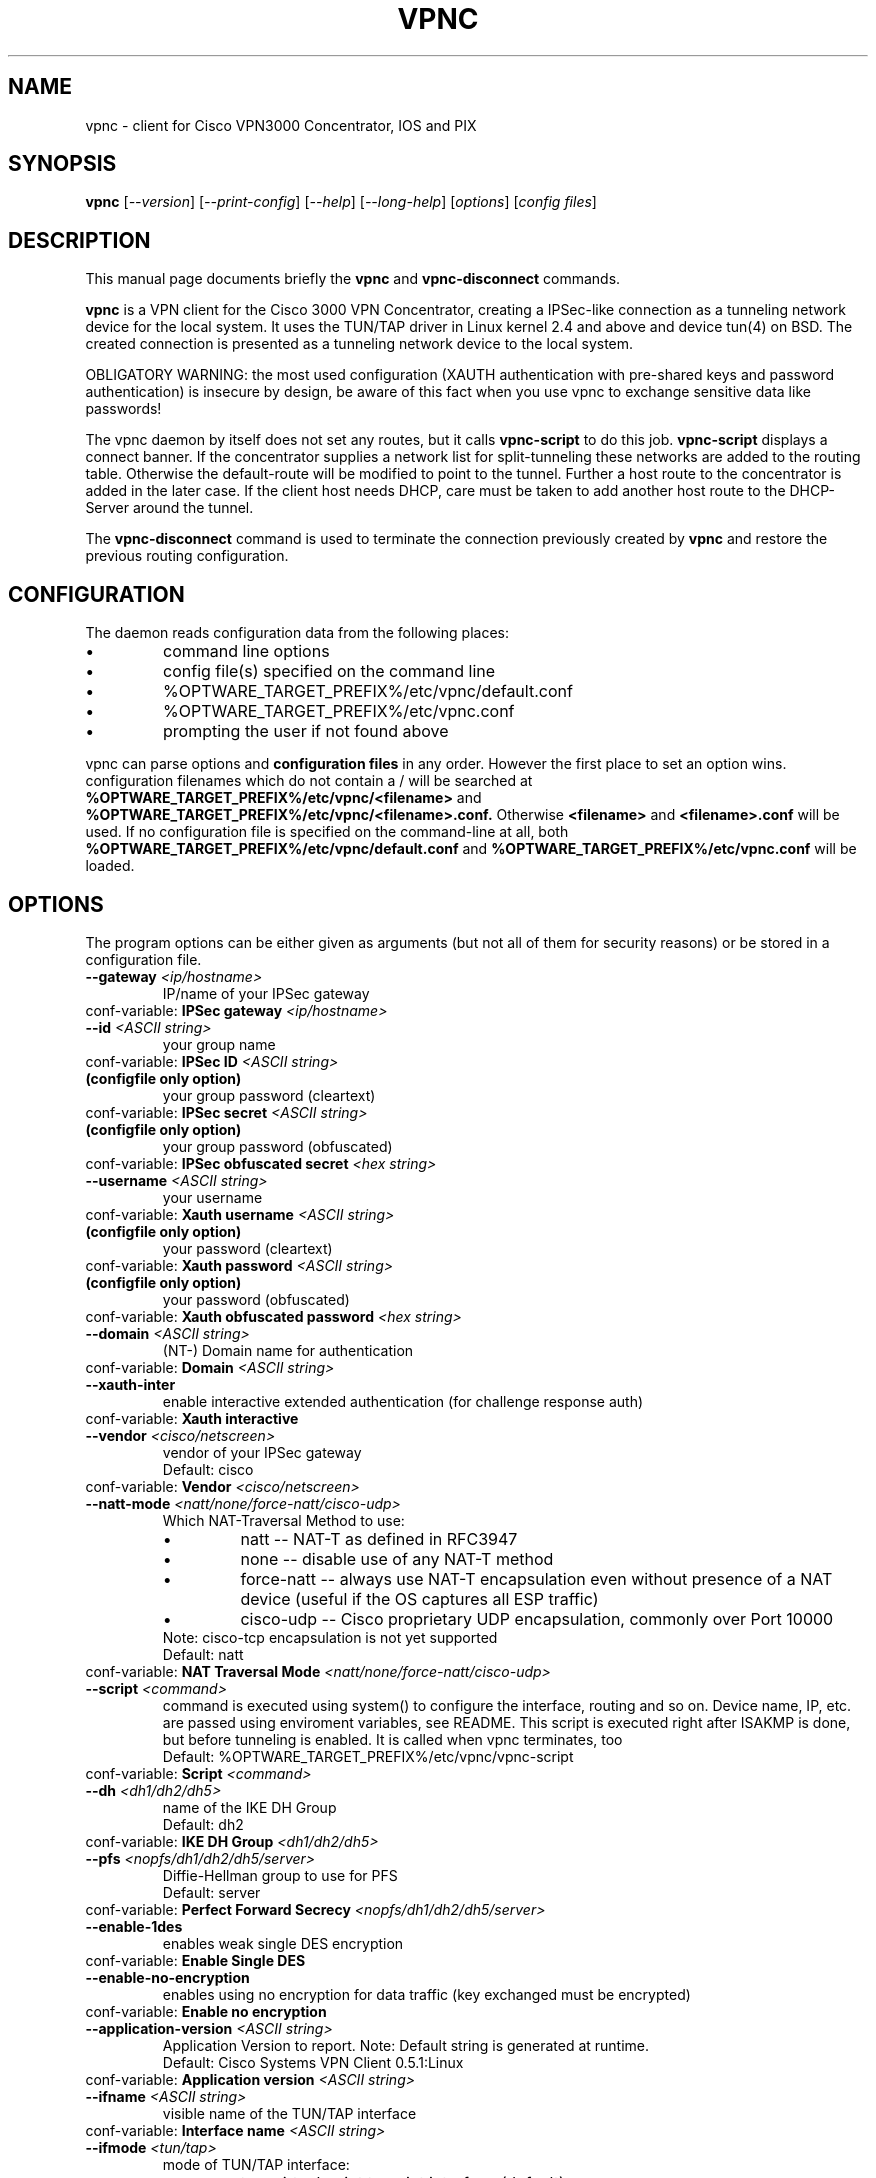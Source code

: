 .\" This manpage is generated!
.\" Please edit the template-file in the source-distribution only.
.TH VPNC "8" "December 2007" "vpnc version 0.5.1" "System Administration Utilities"
.SH NAME
vpnc \- client for Cisco VPN3000 Concentrator, IOS and PIX
.SH SYNOPSIS
.B vpnc
[\fI--version\fR] [\fI--print-config\fR] [\fI--help\fR] [\fI--long-help\fR] [\fIoptions\fR] [\fIconfig files\fR]
.SH "DESCRIPTION"
.PP
This manual page documents briefly the
\fBvpnc\fR and
\fBvpnc\-disconnect\fR commands.
.PP
\fBvpnc\fR is a 
VPN client for the Cisco 3000 VPN  Concentrator,  creating  a IPSec-like
connection as a tunneling network device for the local system. It uses
the TUN/TAP driver in  Linux  kernel  2.4  and  above  and device tun(4)
on BSD. The created connection is presented as a tunneling network
device to the local system.
.PP
OBLIGATORY WARNING: the most used configuration (XAUTH authentication
with pre-shared keys and password authentication) is insecure by design,
be aware of this fact when you use vpnc to exchange sensitive data like
passwords!
.PP
The vpnc daemon by itself does not set any routes, but it calls
\fBvpnc\-script\fR to do this job. \fBvpnc\-script\fR displays
a connect banner. If the concentrator supplies a network list
for split-tunneling these networks are added to the routing table.
Otherwise the default-route will be modified to point to the tunnel.
Further a host route to the concentrator is added in the later case.
If the client host needs DHCP, care must be taken to add another
host route to the DHCP-Server around the tunnel.
.PP
The \fBvpnc\-disconnect\fR command is used to terminate
the connection previously created by \fBvpnc\fR
and restore the previous routing configuration.

.SH CONFIGURATION
The daemon reads configuration data from the following places:
.PD 0
.IP \(bu
command line options
.IP \(bu
config file(s) specified on the command line
.IP \(bu
%OPTWARE_TARGET_PREFIX%/etc/vpnc/default.conf
.IP \(bu
%OPTWARE_TARGET_PREFIX%/etc/vpnc.conf
.IP \(bu
prompting the user if not found above

.PP

vpnc can parse options and
.B configuration files
in any order. However the first
place to set an option wins.
configuration filenames
which do not contain a /
will be searched at
.B %OPTWARE_TARGET_PREFIX%/etc/vpnc/<filename>
and
.B %OPTWARE_TARGET_PREFIX%/etc/vpnc/<filename>.conf.
Otherwise
.B <filename>
and
.B <filename>.conf
will be used.
If no configuration file
is specified on the command-line
at all, both
.B %OPTWARE_TARGET_PREFIX%/etc/vpnc/default.conf
and
.B %OPTWARE_TARGET_PREFIX%/etc/vpnc.conf
will be loaded.

.SH OPTIONS
The program options can be either given as arguments (but not all of them
for security reasons) or be stored in a configuration file.
.PD 0

.TP
.BI "\-\-gateway"  " <ip/hostname>"
IP/name of your IPSec gateway
.P
conf\-variable:
.BI "IPSec gateway" " <ip/hostname>"

.TP
.BI "\-\-id"  " <ASCII string>"
your group name
.P
conf\-variable:
.BI "IPSec ID" " <ASCII string>"

.TP
.B (configfile only option)
your group password (cleartext)
.P
conf\-variable:
.BI "IPSec secret" " <ASCII string>"

.TP
.B (configfile only option)
your group password (obfuscated)
.P
conf\-variable:
.BI "IPSec obfuscated secret" " <hex string>"

.TP
.BI "\-\-username"  " <ASCII string>"
your username
.P
conf\-variable:
.BI "Xauth username" " <ASCII string>"

.TP
.B (configfile only option)
your password (cleartext)
.P
conf\-variable:
.BI "Xauth password" " <ASCII string>"

.TP
.B (configfile only option)
your password (obfuscated)
.P
conf\-variable:
.BI "Xauth obfuscated password" " <hex string>"

.TP
.BI "\-\-domain"  " <ASCII string>"
(NT\-) Domain name for authentication
.P
conf\-variable:
.BI "Domain" " <ASCII string>"

.TP
.BI "\-\-xauth\-inter"
enable interactive extended authentication (for challenge response auth)
.P
conf\-variable:
.BI "Xauth interactive"

.TP
.BI "\-\-vendor"  " <cisco/netscreen>"
vendor of your IPSec gateway
.IP
Default: cisco
.P
conf\-variable:
.BI "Vendor" " <cisco/netscreen>"

.TP
.BI "\-\-natt\-mode"  " <natt/none/force\-natt/cisco\-udp>"
Which NAT\-Traversal Method to use:
.RS
.IP \(bu
natt \-\- NAT\-T as defined in RFC3947
.IP \(bu
none \-\- disable use of any NAT\-T method
.IP \(bu
force\-natt \-\- always use NAT\-T encapsulation even
without presence of a NAT device
(useful if the OS captures all ESP traffic)
.IP \(bu
cisco\-udp \-\- Cisco proprietary UDP encapsulation, commonly over Port 10000
.RE
.IP
Note: cisco\-tcp encapsulation is not yet supported
.IP
Default: natt
.P
conf\-variable:
.BI "NAT Traversal Mode" " <natt/none/force\-natt/cisco\-udp>"

.TP
.BI "\-\-script"  " <command>"
command is executed using system() to configure the interface,
routing and so on. Device name, IP, etc. are passed using enviroment
variables, see README. This script is executed right after ISAKMP is
done, but before tunneling is enabled. It is called when vpnc
terminates, too
.IP
Default: %OPTWARE_TARGET_PREFIX%/etc/vpnc/vpnc\-script
.P
conf\-variable:
.BI "Script" " <command>"

.TP
.BI "\-\-dh"  " <dh1/dh2/dh5>"
name of the IKE DH Group
.IP
Default: dh2
.P
conf\-variable:
.BI "IKE DH Group" " <dh1/dh2/dh5>"

.TP
.BI "\-\-pfs"  " <nopfs/dh1/dh2/dh5/server>"
Diffie\-Hellman group to use for PFS
.IP
Default: server
.P
conf\-variable:
.BI "Perfect Forward Secrecy" " <nopfs/dh1/dh2/dh5/server>"

.TP
.BI "\-\-enable\-1des"
enables weak single DES encryption
.P
conf\-variable:
.BI "Enable Single DES"

.TP
.BI "\-\-enable\-no\-encryption"
enables using no encryption for data traffic (key exchanged must be encrypted)
.P
conf\-variable:
.BI "Enable no encryption"

.TP
.BI "\-\-application\-version"  " <ASCII string>"
Application Version to report. Note: Default string is generated at runtime.
.IP
Default: Cisco Systems VPN Client 0.5.1:Linux
.P
conf\-variable:
.BI "Application version" " <ASCII string>"

.TP
.BI "\-\-ifname"  " <ASCII string>"
visible name of the TUN/TAP interface
.P
conf\-variable:
.BI "Interface name" " <ASCII string>"

.TP
.BI "\-\-ifmode"  " <tun/tap>"
mode of TUN/TAP interface:
.RS
.IP \(bu
tun: virtual point to point interface (default)
.IP \(bu
tap: virtual ethernet interface
.RE
.IP
Default: tun
.P
conf\-variable:
.BI "Interface mode" " <tun/tap>"

.TP
.BI "\-\-debug"  " <0/1/2/3/99>"
.IP
Show verbose debug messages
.RS
.IP \(bu
 0: Do not print debug information.
.IP \(bu
 1: Print minimal debug information.
.IP \(bu
 2: Show statemachine and packet/payload type information.
.IP \(bu
 3: Dump everything exluding authentication data.
.IP \(bu
99: Dump everything including authentication data (e.g. passwords).
.RE
.P
conf\-variable:
.BI "Debug" " <0/1/2/3/99>"

.TP
.BI "\-\-no\-detach"
.IP
Don't detach from the console after login
.P
conf\-variable:
.BI "No Detach"

.TP
.BI "\-\-pid\-file"  " <filename>"
store the pid of background process in <filename>
.IP
Default: %OPTWARE_TARGET_PREFIX%/var/run/vpnc/pid
.P
conf\-variable:
.BI "Pidfile" " <filename>"

.TP
.BI "\-\-local\-addr"  " <ip/hostname>"
local IP to use for ISAKMP / ESP / ... (0.0.0.0 == automatically assign)
.IP
Default: 0.0.0.0
.P
conf\-variable:
.BI "Local Addr" " <ip/hostname>"

.TP
.BI "\-\-local\-port"  " <0\-65535>"
local ISAKMP port number to use (0 == use random port)
.IP
Default: 500
.P
conf\-variable:
.BI "Local Port" " <0\-65535>"

.TP
.BI "\-\-udp\-port"  " <0\-65535>"
Local UDP port number to use (0 == use random port).
This is only relevant if cisco\-udp nat\-traversal is used.
This is the _local_ port, the remote udp port is discovered automatically.
It is especially not the cisco\-tcp port.
.IP
Default: 10000
.P
conf\-variable:
.BI "Cisco UDP Encapsulation Port" " <0\-65535>"

.TP
.BI "\-\-dpd\-idle"  " <0,10\-86400>"
Send DPD packet after not receiving anything for <idle> seconds.
Use 0 to disable DPD completely (both ways).
.IP
Default: 300
.P
conf\-variable:
.BI "DPD idle timeout (our side)" " <0,10\-86400>"

.TP
.BI "\-\-non\-inter"
Don't ask anything, exit on missing options
.P
conf\-variable:
.BI "Noninteractive"

.TP
.BI "\-\-auth\-mode"  " <psk/cert/hybrid>"
Authentication mode:
.RS
.IP \(bu
psk:    pre\-shared key (default)
.IP \(bu
cert:   server + client certificate (not implemented yet)
.IP \(bu
hybrid: server certificate + xauth (if built with openssl support)
.RE
.IP
Default: psk
.P
conf\-variable:
.BI "IKE Authmode" " <psk/cert/hybrid>"

.TP
.BI "\-\-ca\-file"  " <filename>"
.IP
filename and path to the CA\-PEM\-File
.P
conf\-variable:
.BI "CA\-File" " <filename>"

.TP
.BI "\-\-ca\-dir"  " <directory>"
path of the trusted CA\-Directory
.IP
Default: %OPTWARE_TARGET_PREFIX%/etc/ssl/certs
.P
conf\-variable:
.BI "CA\-Dir" " <directory>"

.HP 
\fB\-\-print\-config\fR
.IP
Prints your configuration; output can be used as vpnc.conf

.SH FILES
.I %OPTWARE_TARGET_PREFIX%/etc/vpnc.conf
.I %OPTWARE_TARGET_PREFIX%/etc/vpnc/default.conf
.RS
The default configuration file. You can specify the same config
directives as with command line options and additionaly
.B IPSec secret
and
.B Xauth password
both supplying a cleartext password. Scrambled passwords from the Cisco
configuration profiles can be used with
.B IPSec obfuscated secret
and
.B Xauth obfuscated password.

See
.BR EXAMPLES
for further details.
.RE

.I %OPTWARE_TARGET_PREFIX%/etc/vpnc/*.conf
.RS
vpnc will read configuration files in this directory when
the config filename (with or without .conf) is specified on the command line.
.RE


.SH EXAMPLES
This is an example vpnc.conf with pre-shared keys:

.RS
.PD 0
IPSec gateway vpn.example.com
.P
IPSec ID ExampleVpnPSK
.P
IKE Authmode psk
.P
IPSec secret PskS3cret!
.P
Xauth username user@example.com
.P
Xauth password USecr3t
.PD
.RE

And another one with hybrid authentication (requires that vpnc was
built with openssl support):

.RS
.PD 0
IPSec gateway vpn.example.com
.P
IPSec ID ExampleVpnHybrid
.P
IKE Authmode hybrid
.P

.P
CA-Dir %OPTWARE_TARGET_PREFIX%/etc/vpnc
.P
\fBor\fR
.P
CA-File %OPTWARE_TARGET_PREFIX%/etc/vpnc/vpn-example-com.pem
.P

.P
IPSec secret HybS3cret?
.P
Xauth username user@example.com
.P
Xauth password 123456
.PD
.RE

The lines begin with a keyword (no leading spaces!).
The values start exactly one space after the keywords, and run to the end of
line. This lets you put any kind of weird character (except CR, LF and NUL) in
your strings, but it does mean you can't add comments after a string, or spaces
before them.

In case the the \fBCA-Dir\fR option is used, your certificate needs to be
named something like 722d15bd.X, where X is a manually assigned number to
make sure that files with colliding hashes have different names. The number
can be derived from the certificate file itself:
.P
openssl x509 -subject_hash -noout -in %OPTWARE_TARGET_PREFIX%/etc/vpnc/vpn-example-com.pem

See also the
.B \-\-print\-config
option to generate a config file, and the example file in the package
documentation directory where more advanced usage is demonstrated.

Advanced features like manual setting of multiple target routes and
disabling /etc/resolv.conf rewriting is documented in the README of the
vpnc package.

.SH TODO
.PD 0
Certificate support (Pre-Shared-Key + XAUTH is known to be insecure).
.P
Further points can be found in the TODO file.
.PD

.SH AUTHOR
This man-page has been written by Eduard Bloch <blade(at)debian.org> and
Christian Lackas <delta(at)lackas.net>, based on vpnc README by
Maurice Massar <vpnc(at)unix\-ag.uni\-kl.de>.
Permission is
granted to copy, distribute and/or modify this document under
the terms of the GNU General Public License, Version 2 any 
later version published by the Free Software Foundation.
.PP
On Debian systems, the complete text of the GNU General Public
License can be found in /usr/share/common\-licenses/GPL.
.SH "SEE ALSO"
.BR pcf2vpnc (1),
.BR cisco-decrypt (1),
.BR ip (8),
.BR ifconfig (8),
.BR route (1),
.BR http://www.unix\-ag.uni\-kl.de/~massar/vpnc/

